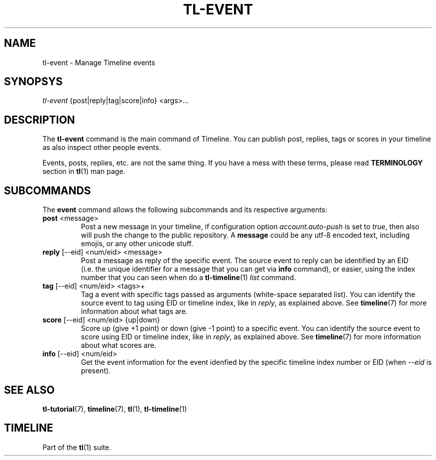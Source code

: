 .\" Automatically generated by Pandoc 2.13
.\"
.TH "TL-EVENT" "1" "2021-04-14" "Timeline v1.7-16-g2448052" "Timeline Manual"
.hy
.SH NAME
.PP
tl-event - Manage Timeline events
.SH SYNOPSYS
.PP
\f[I]tl-event\f[R] {post|reply|tag|score|info} <args>\&...
.SH DESCRIPTION
.PP
The \f[B]tl-event\f[R] command is the main command of Timeline.
You can publish post, replies, tags or scores in your timeline as also
inspect other people events.
.PP
Events, posts, replies, etc.
are not the same thing.
If you have a mess with these terms, please read \f[B]TERMINOLOGY\f[R]
section in \f[B]tl\f[R](1) man page.
.SH SUBCOMMANDS
.PP
The \f[B]event\f[R] command allows the following subcommands and its
respective arguments:
.TP
\f[B]post\f[R] <message>
Post a new message in your timeline, if configuration option
\f[I]account.auto-push\f[R] is set to \f[I]true\f[R], then also will
push the change to the public repository.
A \f[B]message\f[R] could be any utf-8 encoded text, including emojis,
or any other unicode stuff.
.TP
\f[B]reply\f[R] [--eid] <num/eid> <message>
Post a message as reply of the specific event.
The source event to reply can be identified by an EID (i.e.\ the unique
identifier for a message that you can get via \f[B]info\f[R] command),
or easier, using the index number that you can seen when do a
\f[B]tl-timeline\f[R](1) \f[I]list\f[R] command.
.TP
\f[B]tag\f[R] [--eid] <num/eid> <tags>+
Tag a event with specific tags passed as arguments (white-space
separated list).
You can identify the source event to tag using EID or timeline index,
like in \f[I]reply\f[R], as explained above.
See \f[B]timeline\f[R](7) for more information about what tags are.
.TP
\f[B]score\f[R] [--eid] <num/eid> {up|down}
Score up (give +1 point) or down (give -1 point) to a specific event.
You can identify the source event to score using EID or timeline index,
like in \f[I]reply\f[R], as explained above.
See \f[B]timeline\f[R](7) for more information about what scores are.
.TP
\f[B]info\f[R] [--eid] <num/eid>
Get the event information for the event idenfied by the specific
timeline index number or EID (when \f[I]--eid\f[R] is present).
.SH SEE ALSO
.PP
\f[B]tl-tutorial\f[R](7), \f[B]timeline\f[R](7), \f[B]tl\f[R](1),
\f[B]tl-timeline\f[R](1)
.SH TIMELINE
.PP
Part of the \f[B]tl\f[R](1) suite.
